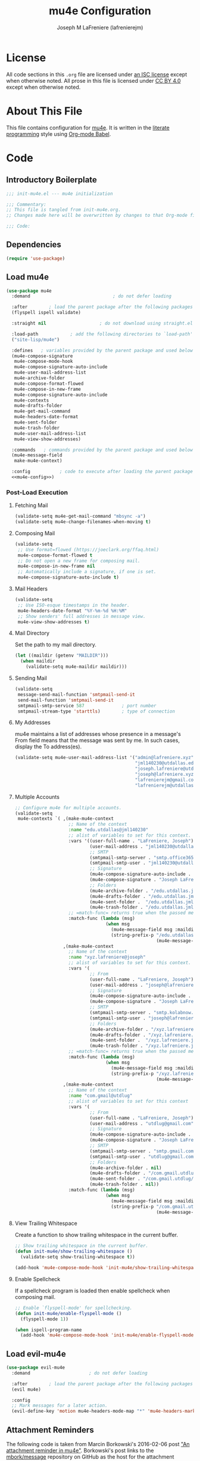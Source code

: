 #+TITLE: mu4e Configuration
#+AUTHOR: Joseph M LaFreniere (lafrenierejm)
#+EMAIL: joseph@lafreniere.xyz

* License
  All code sections in this =.org= file are licensed under [[https://gitlab.com/lafrenierejm/dotfiles/blob/master/LICENSE][an ISC license]] except when otherwise noted.
  All prose in this file is licensed under [[https://creativecommons.org/licenses/by/4.0/][CC BY 4.0]] except when otherwise noted.

* About This File
  This file contains configuration for [[http://www.djcbsoftware.nl/code/mu/mu4e.html][mu4e]].
  It is written in the [[https://en.wikipedia.org/wiki/Literate_programming][literate programming]] style using [[http://orgmode.org/worg/org-contrib/babel/][Org-mode Babel]].

* Code
** Introductory Boilerplate
   #+BEGIN_SRC emacs-lisp :tangle yes :padline no
     ;;; init-mu4e.el --- mu4e initialization

     ;;; Commentary:
     ;; This file is tangled from init-mu4e.org.
     ;; Changes made here will be overwritten by changes to that Org-mode file.

     ;;; Code:
   #+END_SRC

** Dependencies
   #+BEGIN_SRC emacs-lisp :tangle yes :padline no
     (require 'use-package)
   #+END_SRC

** Load mu4e
   #+BEGIN_SRC emacs-lisp :tangle yes :noweb yes
     (use-package mu4e
       :demand                               ; do not defer loading

       :after        ; load the parent package after the following packages
       (flyspell ispell validate)

       :straight nil                    ; do not download using straight.el

       :load-path            ; add the following directories to `load-path'
       ("site-lisp/mu4e")

       :defines   ; variables provided by the parent package and used below
       (mu4e-compose-signature
        mu4e-compose-mode-hook
        mu4e-compose-signature-auto-include
        mu4e-user-mail-address-list
        mu4e-archive-folder
        mu4e-compose-format-flowed
        mu4e-compose-in-new-frame
        mu4e-compose-signature-auto-include
        mu4e-contexts
        mu4e-drafts-folder
        mu4e-get-mail-command
        mu4e-headers-date-format
        mu4e-sent-folder
        mu4e-trash-folder
        mu4e-user-mail-address-list
        mu4e-view-show-addresses)

       :commands   ; commands provided by the parent package and used below
       (mu4e-message-field
        make-mu4e-context)

       :config           ; code to execute after loading the parent package
       <<mu4e-config>>)
   #+END_SRC

*** Post-Load Execution
    :PROPERTIES:
    :noweb-ref: mu4e-config
    :END:

**** Fetching Mail
     #+BEGIN_SRC emacs-lisp
       (validate-setq mu4e-get-mail-command "mbsync -a")
       (validate-setq mu4e-change-filenames-when-moving t)
     #+END_SRC

**** Composing Mail
     #+BEGIN_SRC emacs-lisp
       (validate-setq
        ;; Use format=flowed (https://joeclark.org/ffaq.html)
        mu4e-compose-format-flowed t
        ;; Do not open a new frame for composing mail.
        mu4e-compose-in-new-frame nil
        ;; Automatically include a signature, if one is set.
        mu4e-compose-signature-auto-include t)
     #+END_SRC

**** Mail Headers
     #+BEGIN_SRC emacs-lisp
       (validate-setq
        ;; Use ISO-esque timestamps in the header.
        mu4e-headers-date-format "%Y-%m-%d %H:%M"
        ;; Show senders' full addresses in message view.
        mu4e-view-show-addresses t)
     #+END_SRC

**** Mail Directory
     Set the path to my mail directory.

     #+BEGIN_SRC emacs-lisp
       (let ((maildir (getenv "MAILDIR")))
         (when maildir
           (validate-setq mu4e-maildir maildir)))
     #+END_SRC

**** Sending Mail
     #+BEGIN_SRC emacs-lisp
       (validate-setq
        message-send-mail-function 'smtpmail-send-it
        send-mail-function 'smtpmail-send-it
        smtpmail-smtp-service 587              ; port number
        smtpmail-stream-type 'starttls)        ; type of connection
     #+END_SRC

**** My Addresses
     mu4e maintains a list of addresses whose presence in a message's From field means that the message was sent by me.
     In such cases, display the To address(es).

     #+BEGIN_SRC emacs-lisp
       (validate-setq mu4e-user-mail-address-list '("admin@lafreniere.xyz"
                                                    "jml140230@utdallas.edu"
                                                    "joseph.lafreniere@utdallas.edu"
                                                    "joseph@lafreniere.xyz"
                                                    "lafrenierejm@gmail.com"
                                                    "lafrenierejm@utdallas.edu"))
     #+END_SRC

**** Multiple Accounts
     #+BEGIN_SRC emacs-lisp
       ;; Configure mu4e for multiple accounts.
       (validate-setq
        mu4e-contexts `( ,(make-mu4e-context
                           ;; Name of the context
                           :name "edu.utdallas@jml140230"
                           ;; alist of variables to set for this context.
                           :vars '((user-full-name . "LaFreniere, Joseph")
                                   (user-mail-address . "jml140230@utdallas.edu")
                                   ;; SMTP
                                   (smtpmail-smtp-server . "smtp.office365.com") ; hostname
                                   (smtpmail-smtp-user . "jml140230@utdallas.edu") ; username
                                   ;; Signature
                                   (mu4e-compose-signature-auto-include . t)
                                   (mu4e-compose-signature . "Joseph LaFreniere")
                                   ;; Folders
                                   (mu4e-archive-folder . "/edu.utdallas.jml140230/archive")
                                   (mu4e-drafts-folder . "/edu.utdallas.jml140230/draft")
                                   (mu4e-sent-folder .  "/edu.utdallas.jml140230/sent")
                                   (mu4e-trash-folder . "/edu.utdallas.jml140230/trash"))
                           ;; =match-func= returns true when the passed message matches this context.
                           :match-func (lambda (msg)
                                         (when msg
                                           (mu4e-message-field msg :maildir)
                                           (string-prefix-p "/edu.utdallas.jml140230"
                                                            (mu4e-message-field msg :maildir)))))
                         ,(make-mu4e-context
                           ;; Name of the context
                           :name "xyz.lafreniere@joseph"
                           ;; alist of variables to set for this context.
                           :vars '(
                                   ;; From
                                   (user-full-name . "LaFreniere, Joseph")
                                   (user-mail-address . "joseph@lafreniere.xyz")
                                   ;; Signature
                                   (mu4e-compose-signature-auto-include . t)
                                   (mu4e-compose-signature . "Joseph LaFreniere")
                                   ;; SMTP
                                   (smtpmail-smtp-server . "smtp.kolabnow.com") ; hostname
                                   (smtpmail-smtp-user . "joseph@lafreniere.xyz") ; username
                                   ;; Folders
                                   (mu4e-archive-folder . "/xyz.lafreniere.joseph/archive")
                                   (mu4e-drafts-folder . "/xyz.lafreniere.joseph/draft")
                                   (mu4e-sent-folder .  "/xyz.lafreniere.joseph/sent")
                                   (mu4e-trash-folder . "/xyz.lafreniere.joseph/trash"))
                           ;; =match-func= returns true when the passed message matches this context.
                           :match-func (lambda (msg)
                                         (when msg
                                           (mu4e-message-field msg :maildir)
                                           (string-prefix-p "/xyz.lafreniere.joseph"
                                                            (mu4e-message-field msg :maildir)))))
                         ,(make-mu4e-context
                           ;; Name of the context
                           :name "com.gmail@utdlug"
                           ;; alist of variables to set for this context
                           :vars '(
                                   ;; From
                                   (user-full-name . "LaFreniere, Joseph")
                                   (user-mail-address . "utdlug@gmail.com")
                                   ;; Signature
                                   (mu4e-compose-signature-auto-include . t)
                                   (mu4e-compose-signature . "Joseph LaFreniere\nLinux Users Group at UT Dallas")
                                   ;; SMTP
                                   (smtpmail-smtp-server . "smtp.gmail.com") ; hostname
                                   (smtpmail-smtp-user . "utdlug@gmail.com")  ; username
                                   ;; Folders
                                   (mu4e-archive-folder . nil)
                                   (mu4e-drafts-folder . "/com.gmail.utdlug/draft")
                                   (mu4e-sent-folder . "/com.gmail.utdlug/sent")
                                   (mu4e-trash-folder . nil))
                           :match-func (lambda (msg)
                                         (when msg
                                           (mu4e-message-field msg :maildir)
                                           (string-prefix-p "/com.gmail.utdlug"
                                                            (mu4e-message-field msg :maildir)))))))
     #+END_SRC

**** View Trailing Whitespace
     Create a function to show trailing whitespace in the current buffer.

     #+BEGIN_SRC emacs-lisp
       ;; Show trailing whitespace in the current buffer.
       (defun init-mu4e/show-trailing-whitespace ()
         (validate-setq show-trailing-whitespace t))
     #+END_SRC

     #+BEGIN_SRC emacs-lisp
       (add-hook 'mu4e-compose-mode-hook 'init-mu4e/show-trailing-whitespace)
     #+END_SRC

**** Enable Spellcheck
     If a spellcheck program is loaded then enable spellcheck when composing mail.

     #+BEGIN_SRC emacs-lisp
       ;; Enable `flyspell-mode' for spellchecking.
       (defun init-mu4e/enable-flyspell-mode ()
         (flyspell-mode 1))
     #+END_SRC

     #+BEGIN_SRC emacs-lisp
       (when ispell-program-name
         (add-hook 'mu4e-compose-mode-hook 'init-mu4e/enable-flyspell-mode))
     #+END_SRC

** Load evil-mu4e
   #+BEGIN_SRC emacs-lisp :tangle yes :noweb yes
     (use-package evil-mu4e
       :demand                      ; do not defer loading

       :after        ; load the parent package after the following packages
       (evil mu4e)

       :config
       ;; Mark messages for a later action.
       (evil-define-key 'motion mu4e-headers-mode-map "*" 'mu4e-headers-mark-for-something))
   #+END_SRC

** Attachment Reminders
   The following code is taken from Marcin Borkowski's 2016-02-06 post [[http://mbork.pl/2016-02-06_An_attachment_reminder_in_mu4e]["An attachment reminder in mu4e"]].
   Borkowski's post links to the [[https://github.com/mbork/message][mbork/message]] repository on GitHub as the host for the attachment reminder code.
   Interestingly, the repository appears to contain neither the attachment code nor any commits that hint at the code having ever been committed into the repository's =mbork-message= package.
   Despite the attachment code never having (publically) been a part of mbork/message, I have decided to attribute it to Borkowsi under the same GPLv2 license as =mbork-message= given the blog's indication that the attachment code was /intended/ to have been included as part of =mbork-message=.

   #+BEGIN_SRC emacs-lisp :tangle yes
     (defun mbork/message-attachment-present-p ()
       "Return t if an attachment is found in the current message."
       (save-excursion
         (save-restriction
           (widen)
           (goto-char (point-min))
           (when (search-forward "<#part" nil t)
             t))))

     (defcustom mbork/message-attachment-intent-re
       (regexp-opt '("attachment"
                     "attached") )
       "If this regex is matched then the message should have an attachment.")

     (defcustom mbork/message-attachment-reminder
       "Are you sure you want to send this message without any attachment? "
       "The question asked when trying to send a message with a missing attachment.")

     (defun mbork/message-warn-if-no-attachments ()
       "Ask if the user wants to send even though the message has no attachment."
       (when (and (save-excursion
                    (save-restriction
                      (widen)
                      (goto-char (point-min))
                      (re-search-forward mbork/message-attachment-intent-re nil t)))
                  (not (mbork/message-attachment-present-p)))
         (unless (y-or-n-p mbork/message-attachment-reminder)
           (keyboard-quit))))

     (add-hook 'message-send-hook #'mbork/message-warn-if-no-attachments)
   #+END_SRC

** Add Attachments at Ends of Buffers
   =mml-attach-file=, the function used in =mu4e:compose= mode to add attachments to mail, adds the specified file where =point= happens to be.
   [[http://emacs.1067599.n8.nabble.com/Why-does-mml-attach-file-put-the-attachment-at-the-very-end-of-the-message-td373798.html][This thread]], authored by Marcin Borkowski, explores the problems that attachments anywhere but the end of a message buffer can cause.
   In light of that, it is desirable to only /ever/ insert attachments at the end of the buffer.
   This can be accomplished by advising =mml-attach-file= to automatically move and restore =point=.
   Borkowsi provided code to do so in [[http://mbork.pl/2015-11-28_Fixing_mml-attach-file_using_advice][a blog post]].

   The license of the post's code does not appear to be posted anywhere on Borkowski's blog.
   I have reached out to Borkowski asking about how he would like the code to be licensed.

   #+BEGIN_SRC emacs-lisp :tangle yes
     (defun mml-attach-file--go-to-eob (orig-fun &rest args)
       "Go to the end of the buffer before attaching files."
       (save-excursion
         (save-restriction
           (widen)
           (goto-char (point-max))
           (apply orig-fun args))))

     (advice-add 'mml-attach-file :around #'mml-attach-file--go-to-eob)
   #+END_SRC

** Ending Boilerplate
  #+BEGIN_SRC emacs-lisp :tangle yes
    (provide 'init-mu4e)
    ;;; init-mu4e.el ends here
  #+END_SRC
